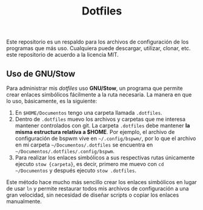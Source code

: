 #+title: Dotfiles
#+options: toc:nil num:nil author:nil date:nil

[[file:screenshot.png]]
Este repositorio es un respaldo para los archivos de configuración de los programas que más uso. Cualquiera puede descargar, utilizar, clonar, etc. este repositorio de acuerdo a la licencia MIT.

** Uso de GNU/Stow
Para administrar mis /dotfiles/ uso *GNU/Stow*, un programa que permite crear enlaces simbólicos fácilmente a la ruta necesaria. La manera en que lo uso, básicamente, es la siguiente:

1. En ~$HOME/Documentos~ tengo una carpeta llamada ~.dotfiles~.
2. Dentro de ~.dotfiles~ muevo los archivos y carpetas que me interesa mantener controlados con git. La carpeta ~.dotfiles~ debe mantener *la misma estructura relativa a $HOME*. Por ejemplo, el archivo de configuración de bspwm vive en ~~/.config/bspwm/~, por lo que el archivo en mi carpeta ~~/Documentos/.dotfiles~ se encuentra en ~~/Documentos/.dotfiles/.config/bspwm~.
3. Para realizar los enlaces simbólicos a sus respectivas rutas únicamente ejecuto ~stow {carpeta}~, es decir, primero me muevo con ~cd ~/Documentos~ y después ejecuto ~stow .dotfiles~.

Este método hace mucho más sencillo crear los enlaces simbólicos en lugar de usar ~ln~ y permite restaurar todos mis archivos de configuración a una gran velocidad, sin necesidad de diseñar scripts o copiar los enlaces manualmente.
 

